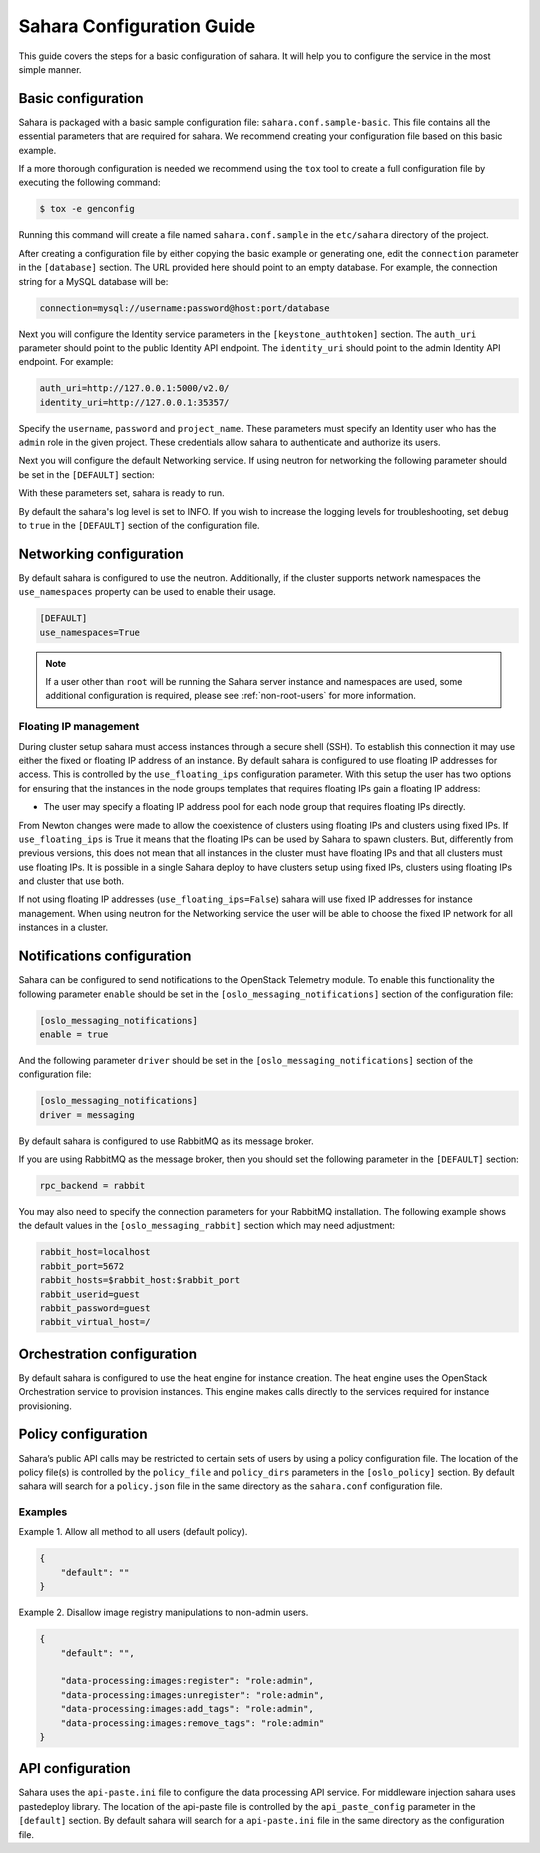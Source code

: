 Sahara Configuration Guide
==========================

This guide covers the steps for a basic configuration of sahara.
It will help you to configure the service in the most simple
manner.

Basic configuration
-------------------

Sahara is packaged with a basic sample configuration file:
``sahara.conf.sample-basic``. This file contains all the essential
parameters that are required for sahara. We recommend creating your
configuration file based on this basic example.

If a more thorough configuration is needed we recommend using the ``tox``
tool to create a full configuration file by executing the following
command:

.. sourcecode:: cfg

    $ tox -e genconfig

Running this command will create a file named ``sahara.conf.sample``
in the ``etc/sahara`` directory of the project.

After creating a configuration file by either copying the basic example
or generating one, edit the ``connection`` parameter in the
``[database]`` section. The URL provided here should point to an empty
database. For example, the connection string for a MySQL database will be:

.. sourcecode:: cfg

    connection=mysql://username:password@host:port/database

Next you will configure the Identity service parameters in the
``[keystone_authtoken]`` section. The ``auth_uri`` parameter
should point to the public Identity API endpoint. The ``identity_uri``
should point to the admin Identity API endpoint. For example:

.. sourcecode:: cfg

    auth_uri=http://127.0.0.1:5000/v2.0/
    identity_uri=http://127.0.0.1:35357/

Specify the ``username``, ``password`` and ``project_name``.
These parameters must specify an Identity user who has the ``admin`` role
in the given project. These credentials allow sahara to authenticate and
authorize its users.

Next you will configure the default Networking service. If using
neutron for networking the following parameter should be set
in the ``[DEFAULT]`` section:

With these parameters set, sahara is ready to run.

By default the sahara's log level is set to INFO. If you wish to increase
the logging levels for troubleshooting, set ``debug`` to ``true`` in the
``[DEFAULT]`` section of the configuration file.

Networking configuration
------------------------

By default sahara is configured to use the neutron. Additionally, if the
cluster supports network namespaces the ``use_namespaces`` property can
be used to enable their usage.

.. sourcecode:: cfg

    [DEFAULT]
    use_namespaces=True

.. note::
    If a user other than ``root`` will be running the Sahara server
    instance and namespaces are used, some additional configuration is
    required, please see :ref:`non-root-users` for more information.

.. _floating_ip_management:

Floating IP management
++++++++++++++++++++++

During cluster setup sahara must access instances through a secure
shell (SSH). To establish this connection it may use either the fixed
or floating IP address of an instance. By default sahara is configured
to use floating IP addresses for access. This is controlled by the
``use_floating_ips`` configuration parameter. With this setup the user
has two options for ensuring that the instances in the node groups
templates that requires floating IPs gain a floating IP address:

* The user may specify a floating IP address pool for each node
  group that requires floating IPs directly.

From Newton changes were made to allow the coexistence of clusters using
floating IPs and clusters using fixed IPs. If ``use_floating_ips`` is
True it means that the floating IPs can be used by Sahara to spawn clusters.
But, differently from previous versions, this does not mean that all
instances in the cluster must have floating IPs and that all clusters
must use floating IPs. It is possible in a single Sahara deploy to have
clusters setup using fixed IPs, clusters using floating IPs and cluster that
use both.

If not using floating IP addresses (``use_floating_ips=False``) sahara
will use fixed IP addresses for instance management. When using neutron
for the Networking service the user will be able to choose the
fixed IP network for all instances in a cluster.

.. _notification-configuration:

Notifications configuration
---------------------------

Sahara can be configured to send notifications to the OpenStack
Telemetry module. To enable this functionality the following parameter
``enable`` should be set in the ``[oslo_messaging_notifications]`` section
of the configuration file:

.. sourcecode:: cfg

    [oslo_messaging_notifications]
    enable = true

And the following parameter ``driver`` should be set in the
``[oslo_messaging_notifications]`` section of the configuration file:

.. sourcecode:: cfg

    [oslo_messaging_notifications]
    driver = messaging

By default sahara is configured to use RabbitMQ as its message broker.

If you are using RabbitMQ as the message broker, then you should set the
following parameter in the ``[DEFAULT]`` section:

.. sourcecode:: cfg

    rpc_backend = rabbit

You may also need to specify the connection parameters for your
RabbitMQ installation. The following example shows the default
values in the ``[oslo_messaging_rabbit]`` section which may need
adjustment:

.. sourcecode:: cfg

    rabbit_host=localhost
    rabbit_port=5672
    rabbit_hosts=$rabbit_host:$rabbit_port
    rabbit_userid=guest
    rabbit_password=guest
    rabbit_virtual_host=/
..

.. _orchestration-configuration:

Orchestration configuration
---------------------------

By default sahara is configured to use the heat engine for instance
creation. The heat engine uses the OpenStack Orchestration service to
provision instances. This engine makes calls directly to the services required
for instance provisioning.

.. _policy-configuration-label:

Policy configuration
--------------------

Sahara’s public API calls may be restricted to certain sets of users by
using a policy configuration file. The location of the policy file(s)
is controlled by the ``policy_file`` and ``policy_dirs`` parameters
in the ``[oslo_policy]`` section. By default sahara will search for
a ``policy.json`` file in the same directory as the ``sahara.conf``
configuration file.

Examples
++++++++

Example 1. Allow all method to all users (default policy).

.. sourcecode:: json

    {
        "default": ""
    }


Example 2. Disallow image registry manipulations to non-admin users.

.. sourcecode:: json

    {
        "default": "",

        "data-processing:images:register": "role:admin",
        "data-processing:images:unregister": "role:admin",
        "data-processing:images:add_tags": "role:admin",
        "data-processing:images:remove_tags": "role:admin"
    }

API configuration
-----------------

Sahara uses the ``api-paste.ini`` file to configure the data processing API
service. For middleware injection sahara uses pastedeploy library. The location
of the api-paste file is controlled by the ``api_paste_config`` parameter in
the ``[default]`` section. By default sahara will search for a
``api-paste.ini`` file in the same directory as the configuration file.
